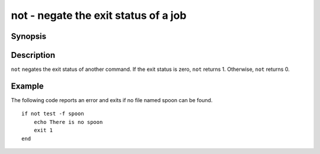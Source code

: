 .. _cmd-not:

not - negate the exit status of a job
=====================================

Synopsis
--------

.. synopsis::

    not COMMAND [options ...]


Description
-----------

``not`` negates the exit status of another command. If the exit status is zero, ``not`` returns 1. Otherwise, ``not`` returns 0.


Example
-------

The following code reports an error and exits if no file named spoon can be found.



::

    if not test -f spoon
        echo There is no spoon
        exit 1
    end



